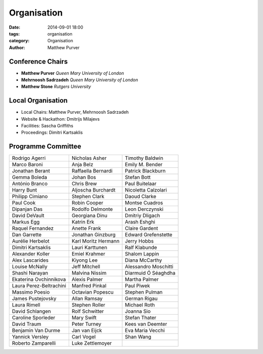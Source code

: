 ============
Organisation
============

:date: 2014-09-01 18:00
:tags: organisation
:category: Organisation
:author: Matthew Purver


Conference Chairs
=================

* **Matthew Purver**       `Queen Mary University of London`
* **Mehrnoosh Sadrzadeh**  `Queen Mary University of London`
* **Matthew Stone**        `Rutgers University`

Local Organisation
==================

* Local Chairs: Matthew Purver, Mehrnoosh Sadrzadeh
* Website & Hackathon: Dmitrijs Milajevs
* Facilities: Sascha Griffiths
* Proceedings: Dimitri Kartsaklis

Programme Committee
===================

======================== ======================== ======================
Rodrigo Agerri           Nicholas Asher           Timothy Baldwin
Marco Baroni             Anja Belz                Emily M. Bender
Jonathan Berant          Raffaella Bernardi       Patrick Blackburn
Gemma Boleda             Johan Bos                Stefan Bott
António Branco	         Chris Brew               Paul Buitelaar           
Harry Bunt		 Aljoscha Burchardt       Nicoletta Calzolari      
Philipp Cimiano		 Stephen Clark            Daoud Clarke             
Paul Cook		 Robin Cooper             Montse Cuadros           
Dipanjan Das		 Rodolfo Delmonte         Leon Derczynski          
David DeVault		 Georgiana Dinu           Dmitriy Dligach          
Markus Egg		 Katrin Erk               Arash Eshghi             
Raquel Fernandez	 Anette Frank             Claire Gardent           
Dan Garrette		 Jonathan Ginzburg        Edward Grefenstette      
Aurélie Herbelot	 Karl Moritz Hermann      Jerry Hobbs              
Dimitri Kartsaklis	 Lauri Karttunen          Ralf Klabunde            
Alexander Koller	 Emiel Krahmer            Shalom Lappin            
Alex Lascarides	   	 Kiyong Lee               Diana McCarthy           
Louise McNally	   	 Jeff Mitchell            Alessandro Moschitti     
Shashi Narayan	   	 Malvina Nissim           Diarmuid Ó Séaghdha      
Ekaterina Ovchinnikova   Alexis Palmer            Martha Palmer            
Laura Perez-Beltrachini  Manfred Pinkal           Paul Piwek               
Massimo Poesio	   	 Octavian Popescu         Stephen Pulman           
James Pustejovsky        Allan Ramsay             German Rigau             
Laura Rimell             Stephen Roller           Michael Roth		  
David Schlangen          Rolf Schwitter		  Joanna Sio               
Caroline Sporleder       Mary Swift		  Stefan Thater            
David Traum              Peter Turney		  Kees van Deemter         
Benjamin Van Durme       Jan van Eijck		  Eva Maria Vecchi         
Yannick Versley          Carl Vogel		  Shan Wang                
Roberto Zamparelli       Luke Zettlemoyer
======================== ======================== ======================
